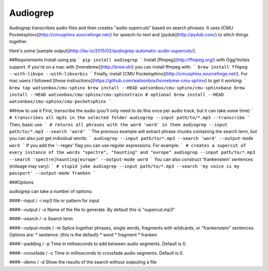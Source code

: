 Audiogrep
=========

Audiogrep transcribes audio files and then creates "audio supercuts" based on search phrases. It uses [CMU Pocketsphinx](http://cmusphinx.sourceforge.net/) for speech-to-text and [pydub](http://pydub.com/) to stitch things together.

Here's some [sample output](http://lav.io/2015/02/audiogrep-automatic-audio-supercuts/).

##Requirements
Install using pip
```
pip install audiogrep
```
Install [ffmpeg](http://ffmpeg.org/) with Ogg/Vorbis support. If you're on a mac with [homebrew](http://brew.sh/) you can install ffmpeg with:
```
brew install ffmpeg --with-libvpx --with-libvorbis
```
Finally, install [CMU Pocketsphinx](http://cmusphinx.sourceforge.net/). For mac
users I followed [these instructions](https://github.com/watsonbox/homebrew-cmu-sphinx) to get it working:
```
brew tap watsonbox/cmu-sphinx
brew install --HEAD watsonbox/cmu-sphinx/cmu-sphinxbase
brew install --HEAD watsonbox/cmu-sphinx/cmu-sphinxtrain # optional
brew install --HEAD watsonbox/cmu-sphinx/cmu-pocketsphinx
```

##How to use it
First, transcribe the audio (you'll only need to do this once per audio track, but it can take some time)
```
# transcribes all mp3s in the selected folder
audiogrep --input path/to/*.mp3 --transcribe
```
Then, basic use:
```
# returns all phrases with the word 'word' in them
audiogrep --input path/to/*.mp3 --search 'word'
```
The previous example will extract phrase chunks containing the search term, but you can also just get individual words:
```
audiogrep --input path/to/*.mp3 --search 'word' --output-mode word
```
If you add the '--regex' flag you can use regular expressions. For example:
```
# creates a supercut of every instance of the words "spectre", "haunting" and "europe"
audiogrep --input path/to/*.mp3 --search 'spectre|haunting|europe' --output-mode word
```
You can also construct 'frankenstein' sentences (mileage may vary):
```
# stupid joke
audiogrep --input path/to/*.mp3 --search 'my voice is my passport' --output-mode franken
```

###Options

audiogrep can take a number of options:

####--input / -i
mp3 file or pattern for input

####--output / -o
Name of the file to generate. By default this is "supercut.mp3"

####--search / -s
Search term

####--output-mode / -m
Splice together phrases, single words, fragments with wildcards, or "frankenstein" sentences.
Options are:
* sentence: (this is the default)
* word
* fragment
* franken

####--padding / -p
Time in milliseconds to add between audio segments. Default is 0.

####--crossfade / -c
Time in milliseconds to crossfade audio segments. Default is 0.

####--demo / -d
Show the results of the search without outputing a file


